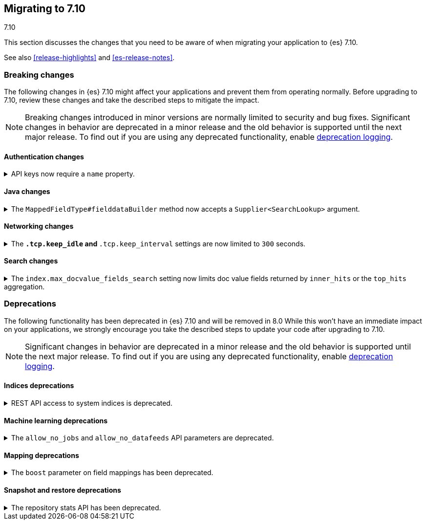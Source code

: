 [[migrating-7.10]]
== Migrating to 7.10
++++
<titleabbrev>7.10</titleabbrev>
++++

This section discusses the changes that you need to be aware of when migrating
your application to {es} 7.10.

See also <<release-highlights>> and <<es-release-notes>>.

// * <<breaking_710_blah_changes>>
// * <<breaking_710_blah_changes>>

//NOTE: The notable-breaking-changes tagged regions are re-used in the
//Installation and Upgrade Guide



[discrete]
[[breaking-changes-7.10]]
=== Breaking changes

The following changes in {es} 7.10 might affect your applications
and prevent them from operating normally.
Before upgrading to 7.10, review these changes and take the described steps
to mitigate the impact.

NOTE: Breaking changes introduced in minor versions are
normally limited to security and bug fixes.
Significant changes in behavior are deprecated in a minor release and
the old behavior is supported until the next major release.
To find out if you are using any deprecated functionality,
enable <<deprecation-logging, deprecation logging>>.


//tag::notable-breaking-changes[]

[discrete]
[[breaking_710_security_changes]]
==== Authentication changes

[[api-keys-require-name-property]]
.API keys now require a `name` property.
[%collapsible]
====
*Details* +
The `name` property is now required to create or grant an API key.

[source,js]
----
{
    "...": "...",
    "api_key": {
      "name": "key-1"
    }
}
----
// NOTCONSOLE

*Impact* +
To avoid errors, specify the `name` property when creating or granting API keys.
====

[discrete]
[[breaking_710_java_changes]]
==== Java changes

[[supplier-searchlookup-arg]]
.The `MappedFieldType#fielddataBuilder` method now accepts a `Supplier<SearchLookup>` argument.
[%collapsible]
====
*Details* +
To support future feature development, the existing
`MappedFieldType#fielddataBuilder` method now accepts a new
`Supplier<SearchLookup>` argument.

*Impact* +
If you develop or maintain a mapper plugin, update your implementation of the
`MappedFieldType#fielddataBuilder` method to accommodate the new signature.
====

[discrete]
[[breaking_710_networking_changes]]
==== Networking changes

[keep-idle-and-keep-internal-limits]
.The `*.tcp.keep_idle` and `*.tcp.keep_interval` settings are now limited to `300` seconds.
[%collapsible]
====
*Details* +
The `{network,transport,http}.tcp.keep_idle` and
`{network,transport,http}.tcp.keep_interval` settings now have a maximum
value of `300` seconds, equivalent to 5 minutes.

*Impact* +
If specified, ensure the `{network,transport,http}.tcp.keep_idle` and
`{network,transport,http}.tcp.keep_interval` settings do not exceed `300`
seconds. Setting `{network,transport,http}.tcp.keep_idle` or
`{network,transport,http}.tcp.keep_interval` to a value greater than `300`
seconds in `elasticsearch.yml` will result in an error on startup.
====

[discrete]
[[breaking_710_search_changes]]
==== Search changes

[[max-doc-value-field-search-limits]]
.The `index.max_docvalue_fields_search` setting now limits doc value fields returned by `inner_hits` or the `top_hits` aggregation.
[%collapsible]
====
*Details* +
The `index.max_docvalue_fields_search` setting limits the number of doc value
fields retrieved by a search. Previously, this setting applied only to doc value
fields returned by the `docvalue_fields` parameter in a top-level search. The
setting now also applies to doc value fields returned by an `inner_hits` section
or `top_hits` aggregation.

*Impact* +
If you use `inner_hits` or the `top_hits` aggregation, ensure
`index.max_docvalue_fields_search` is configured correctly for your use case.
====

//end::notable-breaking-changes[]

[discrete]
[[deprecated-7.10]]
=== Deprecations

The following functionality has been deprecated in {es} 7.10
and will be removed in 8.0
While this won't have an immediate impact on your applications,
we strongly encourage you take the described steps to update your code
after upgrading to 7.10.

NOTE: Significant changes in behavior are deprecated in a minor release and
the old behavior is supported until the next major release.
To find out if you are using any deprecated functionality,
enable <<deprecation-logging, deprecation logging>>.

[discrete]
[[breaking_710_indices_changes]]
==== Indices deprecations

[[bc-deprecate-rest-api-access-to-system-indices]]
.REST API access to system indices is deprecated.
[%collapsible]
====
*Details* +
We are deprecating REST API access to system indices. Most REST API requests
that attempt to access system indices will return the following deprecation
warning:

[source,text]
----
this request accesses system indices: [.system_index_name], but in a future
major version, direct access to system indices will be prevented by default
----

The following REST API endpoints access system indices as part of their
implementation and will not return the deprecation warning:

* `GET _cluster/health`
* `GET {index}/_recovery`
* `GET _cluster/allocation/explain`
* `GET _cluster/state`
* `POST _cluster/reroute`
* `GET {index}/_stats`
* `GET {index}/_segments`
* `GET {index}/_shard_stores`
* `GET _cat/[indices,aliases,health,recovery,shards,segments]`

*Impact* +
To avoid deprecation warnings, do not use unsupported REST APIs to access system
indices.
====

[discrete]
[[breaking_710_ml_changes]]
==== Machine learning deprecations

[[ml-allow-no-deprecations]]
.The `allow_no_jobs` and `allow_no_datafeeds` API parameters are deprecated.
[%collapsible]
====
*Details* +
The `allow_no_jobs` and `allow_no_datafeeds` parameters in {ml} APIs are
deprecated in favor of `allow_no_match`. The old parameters are still accepted
by the APIs but a deprecation warning is emitted when the old parameter name is
used in the request body or as a request parameter. High-level REST client
classes now send the new `allow_no_match` parameter.

*Impact* +
To avoid deprecation warnings, use the `allow_no_match` parameter.
====

[discrete]
[[breaking_710_mapping_changes]]
==== Mapping deprecations

[[mapping-boosts]]
.The `boost` parameter on field mappings has been deprecated.
[%collapsible]
====
*Details* +
Index-time boosts have been deprecated since the 5.x line, but it is still possible
to declare field-specific boosts in the mappings.  This is now deprecated as well,
and will be removed entirely in 8.0.0.  Mappings containing field boosts will continue
to work in 7.x but will emit a deprecation warning.

*Impact* +
The `boost` setting should be removed from templates and mappings. Use boosts
directly on queries instead.
====

[discrete]
[[breaking_710_snapshot_restore_changes]]
==== Snapshot and restore deprecations

[[respository-stats-api-deprecated]]
.The repository stats API has been deprecated.
[%collapsible]
====
*Details* +
The repository stats API was introduced as an experimental API in 7.8.0. The
{ref}/repositories-metering-apis.html[repositories metering APIs] now replace the
repository stats API. The repository stats API has been deprecated and will be
removed in 8.0.0.

*Impact* +
Use the {ref}/repositories-metering-apis.html[repositories metering APIs].
Discontinue use of the repository stats API.
====
